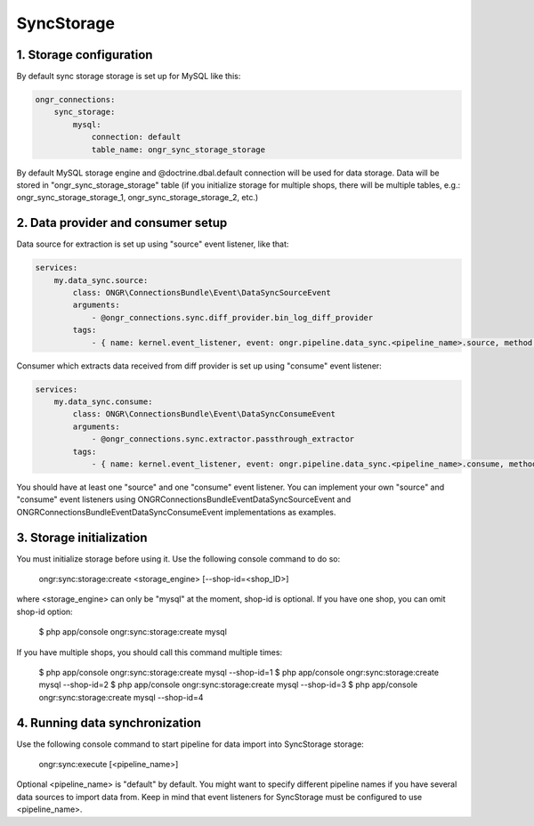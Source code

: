 ===========
SyncStorage
===========

1. Storage configuration
------------------------

By default sync storage storage is set up for MySQL like this:

.. code-block:: yaml

    ongr_connections:
        sync_storage:
            mysql:
                connection: default
                table_name: ongr_sync_storage_storage
..

By default MySQL storage engine and @doctrine.dbal.default connection will be
used for data storage. Data will be stored in "ongr_sync_storage_storage" table
(if you initialize storage for multiple shops, there will be multiple
tables, e.g.: ongr_sync_storage_storage_1, ongr_sync_storage_storage_2, etc.)

2. Data provider and consumer setup
-----------------------------------

Data source for extraction is set up using "source" event listener, like that:

.. code-block:: yaml

    services:
        my.data_sync.source:
            class: ONGR\ConnectionsBundle\Event\DataSyncSourceEvent
            arguments:
                - @ongr_connections.sync.diff_provider.bin_log_diff_provider
            tags:
                - { name: kernel.event_listener, event: ongr.pipeline.data_sync.<pipeline_name>.source, method: onSource }

..

Consumer which extracts data received from diff provider is set up using "consume" event listener:

.. code-block:: yaml

    services:
        my.data_sync.consume:
            class: ONGR\ConnectionsBundle\Event\DataSyncConsumeEvent
            arguments:
                - @ongr_connections.sync.extractor.passthrough_extractor
            tags:
                - { name: kernel.event_listener, event: ongr.pipeline.data_sync.<pipeline_name>.consume, method: onConsume }

..

You should have at least one "source" and one "consume" event listener. You can implement your own "source" and "consume"
event listeners using ONGR\ConnectionsBundle\Event\DataSyncSourceEvent and ONGR\ConnectionsBundle\Event\DataSyncConsumeEvent
implementations as examples.

3. Storage initialization
-------------------------

You must initialize storage before using it. Use the following console command to do so:

    ongr:sync:storage:create <storage_engine> [--shop-id=<shop_ID>]

where <storage_engine> can only be "mysql" at the moment, shop-id is optional. If you have one shop, you can omit shop-id
option:

    $ php app/console ongr:sync:storage:create mysql

If you have multiple shops, you should call this command multiple times:

    $ php app/console ongr:sync:storage:create mysql --shop-id=1
    $ php app/console ongr:sync:storage:create mysql --shop-id=2
    $ php app/console ongr:sync:storage:create mysql --shop-id=3
    $ php app/console ongr:sync:storage:create mysql --shop-id=4

4. Running data synchronization
-------------------------------

Use the following console command to start pipeline for data import into SyncStorage storage:

    ongr:sync:execute [<pipeline_name>]

Optional <pipeline_name> is "default" by default. You might want to specify different pipeline names if you have several
data sources to import data from. Keep in mind that event listeners for SyncStorage must be configured to use <pipeline_name>.
